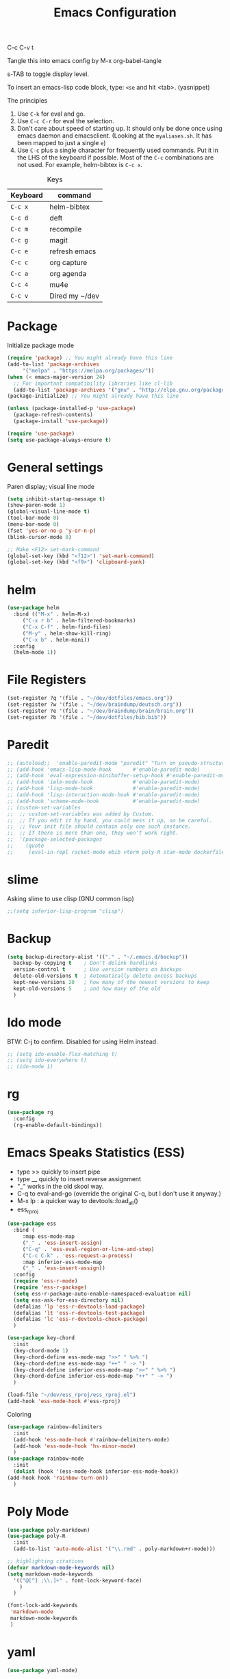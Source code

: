 #+TITLE: Emacs Configuration
#+PROPERTY: header-args :tangle .emacs

C-c C-v t

Tangle this into emacs config by M-x org-babel-tangle

s-TAB to toggle display level.

To insert an emacs-lisp code block, type: =<se= and hit <tab>. (yasnippet)

The principles
1. Use =C-k= for eval and go.
2. Use =C-c C-r= for eval the selection.
3. Don't care about speed of starting up. It should only be done once using emacs daemon and emacsclient. (Looking at the =myaliases.sh=. It has been mapped to just a single =e=)
4. Use =C-c= plus a single character for frequently used commands. Put it in the LHS of the keyboard if possible. Most of the =C-c= combinations are not used. For example, helm-bibtex is =C-c x=.

#+caption: Keys
| Keyboard | command        |
|----------+----------------|
| =C-c x=  | helm-bibtex    |
| =C-c d=  | deft           |
| =C-c m=  | recompile      |
| =C-c g=  | magit          |
| =C-c e=  | refresh emacs  |
| =C-c c=  | org capture    |
| =C-c a=  | org agenda     |
| =C-c 4=  | mu4e           |
| =C-c v=  | Dired my ~/dev |

* Package

  Initialize package mode

  #+BEGIN_SRC emacs-lisp
    (require 'package) ;; You might already have this line
    (add-to-list 'package-archives
		 '("melpa" . "https://melpa.org/packages/"))
    (when (< emacs-major-version 24)
      ;; For important compatibility libraries like cl-lib
      (add-to-list 'package-archives '("gnu" . "http://elpa.gnu.org/packages/")))
    (package-initialize) ;; You might already have this line

    (unless (package-installed-p 'use-package)
      (package-refresh-contents)
      (package-install 'use-package))

    (require 'use-package)
    (setq use-package-always-ensure t)

  #+END_SRC

* General settings

  Paren display; visual line mode

  #+BEGIN_SRC emacs-lisp
    (setq inhibit-startup-message t)
    (show-paren-mode 1)
    (global-visual-line-mode t)
    (tool-bar-mode 0)
    (menu-bar-mode 0)
    (fset 'yes-or-no-p 'y-or-n-p)
    (blink-cursor-mode 0)

    ;; Make <F12> set-mark-command
    (global-set-key (kbd "<f12>") 'set-mark-command)
    (global-set-key (kbd "<f9>") 'clipboard-yank)

  #+END_SRC

* helm

  #+BEGIN_SRC emacs-lisp
    (use-package helm
      :bind (("M-x" . helm-M-x)
	     ("C-x r b" . helm-filtered-bookmarks)
	     ("C-x C-f" . helm-find-files)
	     ("M-y" . helm-show-kill-ring)
	     ("C-x b" . helm-mini))
      :config
      (helm-mode 1))
  #+END_SRC

* File Registers

  #+BEGIN_SRC emacs-lisp
    (set-register ?q '(file . "~/dev/dotfiles/emacs.org"))
    (set-register ?w '(file . "~/dev/braindump/deutsch.org"))
    (set-register ?e '(file . "~/dev/braindump/brain/brain.org"))
    (set-register ?b '(file . "~/dev/dotfiles/bib.bib"))
  #+END_SRC

* Paredit

  #+BEGIN_SRC emacs-lisp
    ;; (autoload;;  'enable-paredit-mode "paredit" "Turn on pseudo-structural editing of Lisp code." t)
    ;; (add-hook 'emacs-lisp-mode-hook       #'enable-paredit-mode)
    ;; (add-hook 'eval-expression-minibuffer-setup-hook #'enable-paredit-mode)
    ;; (add-hook 'ielm-mode-hook             #'enable-paredit-mode)
    ;; (add-hook 'lisp-mode-hook             #'enable-paredit-mode)
    ;; (add-hook 'lisp-interaction-mode-hook #'enable-paredit-mode)
    ;; (add-hook 'scheme-mode-hook           #'enable-paredit-mode)
    ;; (custom-set-variables
    ;;  ;; custom-set-variables was added by Custom.
    ;;  ;; If you edit it by hand, you could mess it up, so be careful.
    ;;  ;; Your init file should contain only one such instance.
    ;;  ;; If there is more than one, they won't work right.
    ;;  '(package-selected-packages
    ;;    (quote
    ;;     (eval-in-repl racket-mode ebib vterm poly-R stan-mode dockerfile-mode docker rg polymode paredit markdown-mode magit inf-ruby flymake-ruby cider))))
  #+END_SRC

* slime

  Asking slime to use clisp (GNU common lisp)

  #+BEGIN_SRC emacs-lisp
    ;;(setq inferior-lisp-program "clisp")
  #+END_SRC

* Backup
  #+BEGIN_SRC emacs-lisp
    (setq backup-directory-alist '(("." . "~/.emacs.d/backup"))
	  backup-by-copying t    ; Don't delink hardlinks
	  version-control t      ; Use version numbers on backups
	  delete-old-versions t  ; Automatically delete excess backups
	  kept-new-versions 20   ; how many of the newest versions to keep
	  kept-old-versions 5    ; and how many of the old
	  )
  #+END_SRC

* Ido mode

  BTW: C-j to confirm. Disabled for using Helm instead.

  #+BEGIN_SRC emacs-lisp
    ;; (setq ido-enable-flex-matching t)
    ;; (setq ido-everywhere t)
    ;; (ido-mode 1)
  #+END_SRC

* rg

  #+BEGIN_SRC emacs-lisp
    (use-package rg
      :config
      (rg-enable-default-bindings))
  #+END_SRC

* Emacs Speaks Statistics (ESS)

  - type >> quickly to insert pipe
  - type __ quickly to insert reverse assignment
  - "_" works in the old skool way.
  - C-q to eval-and-go (override the original C-q, but I don't use it anyway.)
  - M-x lp : a quicker way to devtools::load_all()
  - ess_rproj

  #+BEGIN_SRC emacs-lisp
    (use-package ess
      :bind (
	     :map ess-mode-map 
	     ("_" . 'ess-insert-assign)
	     ("C-q" . 'ess-eval-region-or-line-and-step)
	     ("C-c C-k" . 'ess-request-a-process)
	     :map inferior-ess-mode-map 
	     ("_" . 'ess-insert-assign))
      :config
      (require 'ess-r-mode)
      (require 'ess-r-package)
      (setq ess-r-package-auto-enable-namespaced-evaluation nil)
      (setq ess-ask-for-ess-directory nil)
      (defalias 'lp 'ess-r-devtools-load-package)
      (defalias 'lt 'ess-r-devtools-test-package)
      (defalias 'lc 'ess-r-devtools-check-package)
      )

    (use-package key-chord
      :init
      (key-chord-mode 1)
      (key-chord-define ess-mode-map ">>" " %>% ")
      (key-chord-define ess-mode-map "++" " -> ")
      (key-chord-define inferior-ess-mode-map ">>" " %>% ")
      (key-chord-define inferior-ess-mode-map "++" " -> ")
      )

    (load-file "~/dev/ess_rproj/ess_rproj.el")
    (add-hook 'ess-mode-hook #'ess-rproj)
  #+END_SRC


  Coloring

  #+BEGIN_SRC emacs-lisp
    (use-package rainbow-delimiters
      :init
      (add-hook 'ess-mode-hook #'rainbow-delimiters-mode)
      (add-hook 'ess-mode-hook 'hs-minor-mode)
      )
    (use-package rainbow-mode
      :init
      (dolist (hook '(ess-mode-hook inferior-ess-mode-hook))
	(add-hook hook 'rainbow-turn-on))   
      )
  #+END_SRC

* Poly Mode

  #+BEGIN_SRC emacs-lisp
    (use-package poly-markdown)
    (use-package poly-R
      :init
      (add-to-list 'auto-mode-alist '("\\.rmd" . poly-markdown+r-mode)))

    ;; highlighting citations
    (defvar markdown-mode-keywords nil)
    (setq markdown-mode-keywords
	  '(("@[^] ;\\.]+" . font-lock-keyword-face)
	    )
	  )

    (font-lock-add-keywords
     'markdown-mode
     markdown-mode-keywords
     )

  #+END_SRC

* yaml

  #+BEGIN_SRC emacs-lisp
    (use-package yaml-mode)
  #+END_SRC

* Magit

  #+BEGIN_SRC emacs-lisp
    (use-package magit
      :init
      (global-set-key (kbd "C-c g") 'magit-status)
      ;; stole from here: https://github.com/y-tsutsu/dotfiles/blob/master/.emacs.d/config/local.el
      ;; (set-face-foreground 'magit-diff-added "#40ff40")
      ;; (set-face-background 'magit-diff-added "gray20")
      ;; (set-face-foreground 'magit-diff-added-highlight "#40ff40")
      ;; (set-face-background 'magit-diff-added-highlight "gray20")
      ;; (set-face-foreground 'magit-diff-removed "#d54e53")
      ;; (set-face-background 'magit-diff-removed "gray20")
      ;; (set-face-foreground 'magit-diff-removed-highlight "#d54e53")
      ;; (set-face-background 'magit-diff-removed-highlight "gray20")
      ;; (set-face-background 'magit-diff-lines-boundary "blue")
      )
  #+END_SRC

* Make

  #+BEGIN_SRC emacs-lisp
    (global-set-key (kbd "C-c m") 'recompile)
  #+END_SRC

* Ruby

  #+BEGIN_SRC emacs-lisp
    ;;(global-set-key (kbd "C-c r") 'inf-ruby)
  #+END_SRC

* BibTex: helm-bibtex and bibilo

  C-c x to initialize helm-bibtex

  The default action is now citation (mostly in markdown mode).

  To cite multiple item, select each one with C-<SPC> and then press enter.

  #+BEGIN_SRC emacs-lisp
    (use-package helm-bibtex
      :config
      (autoload 'helm-bibtex "helm-bibtex" "" t)
      (setq bibtex-completion-bibliography '("~/dev/dotfiles/bib.bib"))
      (setq bibtex-completion-notes-path "~/dev/dotfiles/bib_notes.org")
      (setq bibtex-completion-cite-prompt-for-optional-arguments nil)
      (setq bibtex-completion-format-citation-functions
	    '((org-mode      . bibtex-completion-format-citation-org-link-to-PDF)
	      (latex-mode    . bibtex-completion-format-citation-cite)
	      (markdown-mode . bibtex-completion-format-citation-pandoc-citeproc)
	      (default       . bibtex-completion-format-citation-pandoc-citeproc)))

      ;; make bibtex-completion-insert-citation the default action

      (helm-delete-action-from-source "Insert citation" helm-source-bibtex)
      (helm-add-action-to-source "Insert citation" 'helm-bibtex-insert-citation helm-source-bibtex 0)
      (global-set-key (kbd "C-c x") 'helm-bibtex)
      )

  #+END_SRC

  Customized default cite key generation.

  #+BEGIN_SRC emacs-lisp
    (use-package biblio
      :config
      (setq-default
       biblio-bibtex-use-autokey t
       bibtex-autokey-name-year-separator ":"
       bibtex-autokey-year-title-separator ":"
       bibtex-autokey-year-length 4
       bibtex-autokey-titlewords 3
       bibtex-autokey-titleword-length -1 ;; -1 means exactly one
       bibtex-autokey-titlewords-stretch 0
       bibtex-autokey-titleword-separator ""
       bibtex-autokey-titleword-case-convert 'upcase
       biblio-crossref-user-email-address "chung-hong.chan@mzes.uni-mannheim.de")
      )
  #+END_SRC

  #+BEGIN_SRC emacs-lisp
    (use-package org-ref
      :config
      (setq org-ref-completion-library 'org-ref-helm-bibtex
	    org-ref-bibliography-notes "~/dev/dotfiles/bib_notes.org"
	    org-ref-default-bibliography "~/dev/dotfiles/bib.bib")
      )
  #+END_SRC


* ielm

  #+BEGIN_SRC emacs-lisp
    (use-package eval-in-repl
      :bind (
	     :map emacs-lisp-mode-map
	     ("C-q" . 'eir-eval-in-ielm)
	     :map lisp-interaction-mode-map
	     ("C-q" . 'eir-eval-in-ielm)
	     :map Info-mode-map
	     ("C-q" . 'eir-eval-in-ielm))
      :config
      (require 'eval-in-repl-ielm)
      :init
      (setq eir-ielm-eval-in-current-buffer t)
      )
  #+END_SRC

* org

  #+BEGIN_SRC emacs-lisp
    (setq org-log-done 'time)
    (setq org-support-shift-select 'always)

    (require 'ox-md)


    (org-babel-do-load-languages
     'org-babel-load-languages
     '((emacs-lisp . t)
       (lisp . t)
       (C . t)))
  #+END_SRC

  #+BEGIN_SRC emacs-lisp
    (setq org-default-notes-file "~/dev/braindump/brain/brain.org")
    (setq org-agenda-files '("~/dev/braindump/brain/brain.org"))
    (global-set-key (kbd "C-c c") 'org-capture)
    (global-set-key (kbd "C-c a") 'org-agenda) 
  #+END_SRC

  Org capture template

  #+BEGIN_SRC emacs-lisp
    (setq org-capture-templates
	  '(("t" "todo" entry (file org-default-notes-file)
	     "* TODO %?\n%u\n%a\n")
	    ("m" "Meeting" entry (file org-default-notes-file)
	     "* MEETING with %? :MEETING:\n%t")
	    ("i" "Idea" entry (file org-default-notes-file)
	     "* %? :IDEA: \n%t")
	    ))
  #+END_SRC

  Beautiful bullets

  #+BEGIN_SRC emacs-lisp
    (use-package org-bullets
      :hook (org-mode . org-bullets-mode))
  #+END_SRC

  #+BEGIN_SRC emacs-lisp
    (setq org-startup-with-inline-images t)
  #+END_SRC


* yas

  #+BEGIN_SRC emacs-lisp
    (use-package yasnippet
      :init
      (yas-global-mode 1)
      (setq yas-snippet-dirs (append yas-snippet-dirs
				     '("~/dev/dotfiles/my-snippets")))			       
      (yas-reload-all)
      )

    (use-package yasnippet-snippets
      :after yasnippet
      )

  #+END_SRC

* deft

  My braindump / Zettelkasten.

  #+BEGIN_SRC emacs-lisp
    (use-package deft
      :init
      (setq deft-extensions '("rmd" "markdown" "md" "org"))
      (setq deft-directory "~/dev/braindump")
      (setq deft-recursive t)
      ;;  (setq deft-extensions '("org"))
      ;;  (setq deft-default-extension "org")
      (setq deft-text-mode 'org-mode)
      (setq deft-use-filename-as-title t)
      (setq deft-use-filter-string-for-filename t)
      (setq deft-auto-save-interval 10)
      (global-set-key (kbd "C-c d") 'deft)  
      )

  #+END_SRC

* C++

  #+BEGIN_SRC emacs-lisp
    (setq-default c-basic-offset 4)
  #+END_SRC

* email mu4e and co.

  #+BEGIN_SRC emacs-lisp
    ;; Mac
    ;;(add-to-list 'load-path "/usr/local/share/emacs/site-lisp/mu/mu4e")
    ;; Linux
    (add-to-list 'load-path "/usr/share/emacs/site-lisp/mu4e")

    (require 'mu4e)

    (setq
     mue4e-headers-skip-duplicates  t
     mu4e-view-show-images t
     mu4e-view-show-addresses t
     mu4e-compose-format-flowed nil
     mu4e-date-format "%d/%m/%Y"
     mu4e-headers-date-format "%d/%m/%Y"
     mu4e-change-filenames-when-moving t
     mu4e-attachments-dir "~/Downloads"
     mu4e-maildir       "~/maildir"
     mu4e-refile-folder "/Archive"
     mu4e-sent-folder   "/Sent"
     mu4e-drafts-folder "/Drafts"
     mu4e-trash-folder  "/Trash"
     mu4e-use-fancy-chars t
     message-kill-buffer-on-exit t
     )

    ;; check email
    (setq mu4e-get-mail-command  "mbsync -a"
	  mu4e-update-interval 900)

    ;; smtp
    (setq message-send-mail-function 'smtpmail-send-it
	  smtpmail-stream-type 'starttls
	  smtpmail-default-smtp-server "smtp.mail.uni-mannheim.de"
	  smtpmail-smtp-server "smtp.mail.uni-mannheim.de"
	  smtpmail-smtp-service 587)

    ;; about myself

    (setq user-mail-address "chung-hong.chan@mzes.uni-mannheim.de"
	  mu4e-compose-reply-to-address "chung-hong.chan@mzes.uni-mannheim.de"
	  user-full-name "Chung-hong Chan")

    (setq mu4e-compose-signature
	  "Dr. Chung-hong Chan\nFellow\nMannheimer Zentrum für Europäische Sozialforschung (MZES)\nUniversität Mannheim\ntwitter / github: @chainsawriot")

    (global-set-key (kbd "C-c 4") 'mu4e)
    ;; No confirm
    (setq mu4e-confirm-quit nil)
    ;; short cuts
    (setq mu4e-maildir-shortcuts
	  '( ("/unimannheim/inbox" .  ?i)))

    ;; mu4e-alert
    (use-package mu4e-alert
      :init
      (add-hook 'after-init-hook #'mu4e-alert-enable-mode-line-display)
      )

  #+END_SRC
* vterm

  #+BEGIN_SRC emacs-lisp
    (use-package vterm)
  #+END_SRC
* Edit-server

  #+BEGIN_SRC emacs-lisp
    (use-package edit-server
      :ensure t
      :commands edit-server-start
      :init (if after-init-time
		(edit-server-start)
	      (add-hook 'after-init-hook
			#'(lambda() (edit-server-start))))
      :config (setq edit-server-new-frame-alist
		    '((name . "Edit with Emacs FRAME")
		      (top . 200)
		      (left . 200)
		      (width . 80)
		      (height . 25)
		      (minibuffer . t)
		      (menu-bar-lines . t)
		      (window-system . x))))

  #+END_SRC

* xclip

  #+BEGIN_SRC emacs-lisp
    (use-package xclip
      :config
      (xclip-mode 1)
      )
  #+END_SRC


* Customized functions

  Refreshing emacs config.

  #+BEGIN_SRC emacs-lisp
    (defun refresh-emacs ()
      (interactive)
      (org-babel-tangle-file "~/dev/dotfiles/emacs.org")
      ;;(byte-compile-file "~/dev/dotfiles/emacs")
      (load-file "~/dev/dotfiles/.emacs")
      )
    (global-set-key (kbd "C-c e") #'refresh-emacs)
  #+END_SRC

  Copy the region to Mac OS X clipboard

  #+BEGIN_SRC emacs-lisp
    (defun pbs ()
      (interactive)
      (shell-command-on-region (region-beginning) (region-end) "pbcopy")
      )
  #+END_SRC

  The weave function provided by ESS is so convoluted. Usually, I just want to do simple thing like this. No bullshit.

  #+BEGIN_SRC emacs-lisp
    (defun knit ()
      (interactive)
      (shell-command (concat "Rscript -e \"rmarkdown::render('" buffer-file-name "', output_format = 'all')\""))
      )
  #+END_SRC

  Quickly jump to my dev directory, no BS

  #+BEGIN_SRC emacs-lisp
    (global-set-key (kbd "C-c v") (lambda() (interactive) (find-file "~/dev")))
  #+END_SRC


* Theme
  #+BEGIN_SRC emacs-lisp
    (use-package all-the-icons)
    ;; (use-package doom-themes
    ;;   :config
    ;;   ;; Global settings (defaults)
    ;;   (setq doom-themes-enable-bold t    ; if nil, bold is universally disabled
    ;;       doom-themes-enable-italic t) ; if nil, italics is universally disabled
    ;;   (load-theme 'doom-one t)
    ;;   (doom-themes-visual-bell-config)
    ;;   )
    (use-package kaolin-themes
      :config
      (load-theme 'kaolin-dark t)
      (kaolin-treemacs-theme))

    ;; (use-package nord-theme
    ;;   :ensure t
    ;;   :init (load-theme 'nord))
    ;; (use-package ayu-theme
    ;;   :config (load-theme 'ayu-grey t))

    (set-face-attribute 'default nil :family "Fira Code")
  #+end_SRC


* Python

  #+BEGIN_SRC emacs-lisp
    (setq python-shell-interpreter "python3")
  #+END_SRC

* Dumb jump

  #+BEGIN_SRC emacs-lisp
    (use-package dumb-jump
      :config
      (add-hook 'xref-backend-functions #'dumb-jump-xref-activate)
      )

  #+END_SRC

* openwith

  Make pdf open with evince

  #+BEGIN_SRC emacs-lisp
    ;; (use-package openwith
    ;; :config
    ;; (openwith-mode t)
    ;; (setq openwith-associations '(("\\.pdf\\'" "evince" (file)))))
  #+END_SRC

* Dockermode

  #+BEGIN_SRC emacs-lisp
    (use-package dockerfile-mode)
  #+END_SRC

* Dashboard

  #+BEGIN_SRC emacs-lisp
    (use-package dashboard
      :ensure t
      :config
      (dashboard-setup-startup-hook)
      (setq initial-buffer-choice (lambda () (get-buffer "*dashboard*")))
      (setq dashboard-items '((recents  . 5)
			      (registers . 5)))
      (setq dashboard-center-content t)
      )
  #+END_SRC

* Fira

  #+BEGIN_SRC emacs-lisp
    ;; (use-package fira-code-mode
    ;;   :custom (fira-code-mode-disabled-ligatures '("[]" "#{" "#(" "#_" "#_(" "x"))
    ;;   (add-hook 'prog-mode-hook 'fira-code-mode)
    ;;   (add-hook 'ess-mode-hook 'fira-code-mode)
    ;;   )

  #+END_SRC

* Emoji

  #+BEGIN_SRC emacs-lisp
    (use-package emojify
      :hook (after-init . global-emojify-mode))
  #+END_SRC
